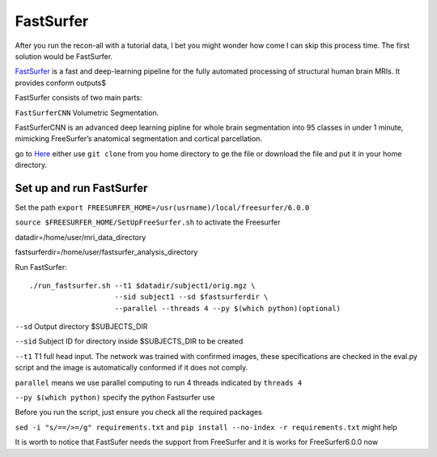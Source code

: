 FastSurfer 
==========

After you run the recon-all with a tutorial data, I bet you might wonder how come I can skip this process time. The first solution would be FastSurfer.

`FastSurfer <https://surfer.nmr.mgh.harvard.edu/fswiki/DownloadAndInstall/>`__ is a fast and deep-learning pipeline for the fully automated processing of structural human brain MRIs. It provides conform 
outputs$

.. image:: FasteSurfer.png

FastSurfer consists of two main parts:

``FastSurferCNN`` Volumetric Segmentation.

FastSurferCNN is an advanced deep learning pipline for whole brain segmentation into 95 classes in under 1 minute, mimicking FreeSurfer’s anatomical segmentation and cortical parcellation.

go to `Here <https://github.com/deep-mi/FastSurfer>`__ either use ``git clone`` from you home directory to ge the file or download the file and put it in your home directory.

Set up and run FastSurfer
^^^^^^^^^^^^^^^^^^^^^^^^^

Set the path ``export FREESURFER_HOME=/usr(usrname)/local/freesurfer/6.0.0``

``source $FREESURFER_HOME/SetUpFreeSurfer.sh`` to activate the Freesurfer

datadir=/home/user/mri_data_directory

fastsurferdir=/home/user/fastsurfer_analysis_directory

Run FastSurfer::

  ./run_fastsurfer.sh --t1 $datadir/subject1/orig.mgz \
                      --sid subject1 --sd $fastsurferdir \
                      --parallel --threads 4 --py $(which python)(optional)

``--sd``  Output directory $SUBJECTS_DIR

``--sid`` Subject ID for directory inside $SUBJECTS_DIR to be created

``--t1``  T1 full head input. The network was trained with confirmed images, these specifications are checked in the eval.py script and the image is automatically conformed if it does not comply.

``parallel`` means we use parallel computing to run 4 threads indicated by ``threads 4``

``--py $(which python)`` specify the python Fastsurfer use 

Before you run the script, just ensure you check all the required packages

``sed -i "s/==/>=/g" requirements.txt`` and ``pip install --no-index -r requirements.txt`` might help

.. image:: Freesurfer_FastSurfer.PNG

It is worth to notice that FastSufer needs the support from FreeSurfer and it is works for FreeSurfer6.0.0 now

